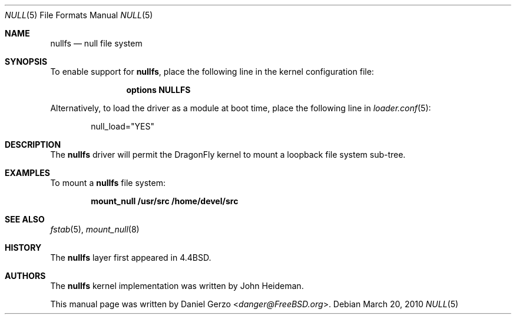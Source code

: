.\"
.\" Copyright (c) 2008 Daniel Gerzo
.\" All rights reserved.
.\"
.\" Redistribution and use in source and binary forms, with or without
.\" modification, are permitted provided that the following conditions
.\" are met:
.\" 1. Redistributions of source code must retain the above copyright
.\"    notice, this list of conditions and the following disclaimer.
.\" 2. Redistributions in binary form must reproduce the above copyright
.\"    notice, this list of conditions and the following disclaimer in the
.\"    documentation and/or other materials provided with the distribution.
.\"
.\" THIS DOCUMENTATION IS PROVIDED BY THE AUTHOR ``AS IS'' AND ANY EXPRESS OR
.\" IMPLIED WARRANTIES, INCLUDING, BUT NOT LIMITED TO, THE IMPLIED WARRANTIES
.\" OF MERCHANTABILITY AND FITNESS FOR A PARTICULAR PURPOSE ARE DISCLAIMED.
.\" IN NO EVENT SHALL THE AUTHOR BE LIABLE FOR ANY DIRECT, INDIRECT,
.\" INCIDENTAL, SPECIAL, EXEMPLARY, OR CONSEQUENTIAL DAMAGES (INCLUDING, BUT
.\" NOT LIMITED TO, PROCUREMENT OF SUBSTITUTE GOODS OR SERVICES; LOSS OF USE,
.\" DATA, OR PROFITS; OR BUSINESS INTERRUPTION) HOWEVER CAUSED AND ON ANY
.\" THEORY OF LIABILITY, WHETHER IN CONTRACT, STRICT LIABILITY, OR TORT
.\" (INCLUDING NEGLIGENCE OR OTHERWISE) ARISING IN ANY WAY OUT OF THE USE OF
.\" THIS SOFTWARE, EVEN IF ADVISED OF THE POSSIBILITY OF SUCH DAMAGE.
.\"
.\" $FreeBSD: src/share/man/man5/nullfs.5,v 1.1 2008/10/05 18:57:27 danger Exp $
.\"
.Dd March 20, 2010
.Dt NULL 5
.Os
.Sh NAME
.Nm nullfs
.Nd "null file system"
.Sh SYNOPSIS
To enable support for
.Nm ,
place the following line in the kernel configuration file:
.Bd -ragged -offset indent
.Cd "options NULLFS"
.Ed
.Pp
Alternatively, to load the driver as a
module at boot time, place the following line in
.Xr loader.conf 5 :
.Bd -literal -offset indent
null_load="YES"
.Ed
.Sh DESCRIPTION
The
.Nm
driver will permit the
.Dx
kernel to mount a loopback file system sub-tree.
.Sh EXAMPLES
To mount a
.Nm
file system:
.Pp
.Dl "mount_null /usr/src /home/devel/src"
.Sh SEE ALSO
.Xr fstab 5 ,
.Xr mount_null 8
.Sh HISTORY
The
.Nm
layer first appeared in
.Bx 4.4 .
.Sh AUTHORS
.An -nosplit
The
.Nm
kernel implementation was written by
.An John Heideman .
.Pp
This manual page was written by
.An Daniel Gerzo Aq Mt danger@FreeBSD.org .
